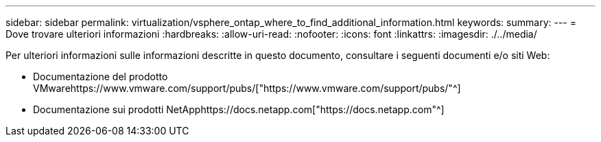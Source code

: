 ---
sidebar: sidebar 
permalink: virtualization/vsphere_ontap_where_to_find_additional_information.html 
keywords:  
summary:  
---
= Dove trovare ulteriori informazioni
:hardbreaks:
:allow-uri-read: 
:nofooter: 
:icons: font
:linkattrs: 
:imagesdir: ./../media/


[role="lead"]
Per ulteriori informazioni sulle informazioni descritte in questo documento, consultare i seguenti documenti e/o siti Web:

* Documentazione del prodotto VMwarehttps://www.vmware.com/support/pubs/["https://www.vmware.com/support/pubs/"^]
* Documentazione sui prodotti NetApphttps://docs.netapp.com["https://docs.netapp.com"^]

